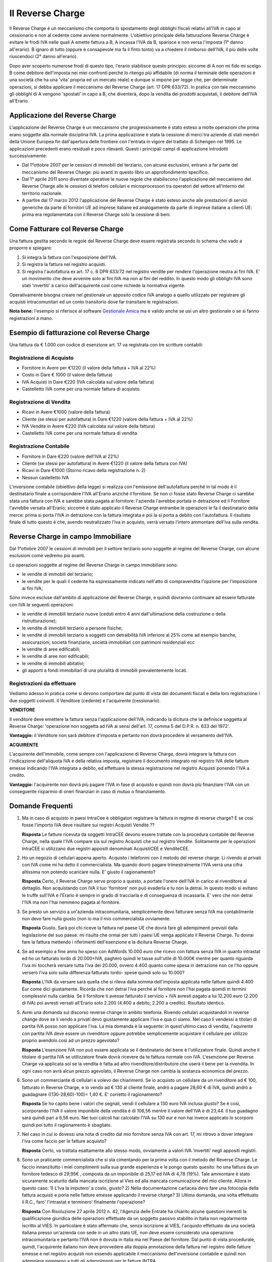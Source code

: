 Il Reverse Charge
=================
Il Reverse Charge è un meccanismo che comporta lo spostamento degli obblighi fiscali relativi all'IVA in capo al cessionario e non al cedente come avviene normalmente. L'obiettivo principale della fatturazione Reverse Charge è evitare le frodi IVA nelle quali A emette fattura a B, A incassa l'IVA da B, sparisce e non versa l'imposta (1° danno all'erario). B ignaro di tutto (oppure è consapevole ma fa il finto tonto) va a chiedere il rimborso dell'IVA, il più delle volte riuscendoci (2° danno all'erario).

Dopo aver scoperto numerose frodi di questo tipo, l'erario stabilisce questo principio: siccome di A non mi fido mi scelgo B come debitore dell'imposta nei miei confronti perché lo ritengo più affidabile (di norma il terminale delle operazioni è una società che ha una 'vita' propria ed un mercato reale) e dunque si impone per legge che, per determinate operazioni, si debba applicare il meccanismo del Reverse Charge (art. 17 DPR 633/72). In pratica con tale meccanismo gli obblighi di A vengono 'spostati' in capo a B, che diventerà, dopo la vendita dei prodotti acquistati, il debitore dell'IVA all'Erario.

Applicazione del Reverse Charge
-------------------------------
L'applicazione del Reverse Charge è un meccanismo che progressivamente è stato esteso a molte operazioni che prima erano soggette alla normale disciplina IVA. La prima applicazione è stata la cessione di merci tra aziende di stati membri della Unione Europea fin dall'apertura delle frontiere con l'entrata in vigore del trattato di Schengen nel 1995. Le applicazioni precedenti erano residuali e poco rilevanti. Questi i principali campi di applicazione introdotti successivamente:

- Dal 1°ottobre 2007 per le cessioni di immobili del terziario, con alcune esclusioni, entrano a far parte del meccanismo del Reverse Charge: più avanti in questo libro un approfondimento specifico.
- Dal 1° aprile 2011 sono diventate operative le nuove regole che stabiliscono l'applicazione del meccanismo del Reverse Charge alle le cessioni di telefoni cellulari e microprocessori tra operatori del settore all'interno del territorio nazionale.
- A partire dal 17 marzo 2012 l'applicazione del Reverse Charge è stato esteso anche alle prestazioni di servizi generiche da parte di fornitori UE ad imprese italiane ed analogamente da parte di imprese italiane a clienti UE: prima era regolamentata con il Reverse Charge solo la cessione di beni.

Come Fatturare col Reverse Charge
---------------------------------
Una fattura gestita secondo le regole del Reverse Charge deve essere registrata secondo lo schema che vado a proporre e spiegare:

1. Si integra la fattura con l'esposizione dell'IVA.
2. Si registra la fattura nel registro acquisti.
3. Si registra l'autofattura ex art. 17 c. 6 DPR 633/72 nel registro vendite per rendere l'operazione neutra ai fini IVA. E' un movimento che deve avvenire solo ai fini IVA ma non ai fini del reddito. In questo modo gli obblighi IVA sono stati 'invertiti' a carico dell'acquirente così come richiede la normativa vigente.

Operativamente bisogna creare nel gestionale un apposito codice IVA analogo a quello utilizzato per registrare gli acquisti intracomunitari ed un conto transitorio dove far transitare le registrazioni.

**Nota bene:** l'esempio si riferisce al software `Gestionale Amica`_ ma è valido anche se usi un altro gestionale o se si fanno registrazioni a mano.

Esempio di fatturazione col Reverse Charge
------------------------------------------
Una fattura da € 1.000 con codice di esenzione art. 17 va registrata con tre scritture contabili:

Registrazione di Acquisto
^^^^^^^^^^^^^^^^^^^^^^^^^
- Fornitore in Avere per €1220 (il valore della fattura + IVA al 22%)
- Costo in Dare € 1000 (il valore della fattura)
- IVA Acquisti in Dare €220 (IVA calcolata sul valore della fattura)
- Castelletto IVA come per una normale fattura di acquisto.

.. image:: images/ReverseCharge1.png
 
Registrazione di Vendita
^^^^^^^^^^^^^^^^^^^^^^^^
- Ricavi in Avere €1000 (valore della fattura)
- Cliente (se stessi per autofattura) in Dare €1220 (valore della fattura + IVA al 22%)
- IVA Vendite in Avere €220 (IVA calcolata sul valore della fattura)
- Castelletto IVA come per una normale fattura di vendita.

.. image:: images/ReverseCharge2.png 

Registrazione Contabile
^^^^^^^^^^^^^^^^^^^^^^^
- Fornitore in Dare €220 (valore dell'IVA al 22%)
- Cliente (se stessi per autofattura) in Avere €1220 (il valore della fattura con IVA)
- Ricavi in Dare €1000 (Storno ricavo della registrazione n. 2)
- Nessun castelletto IVA
 
.. image:: images/ReverseCharge2.png 

L'inversione contabile (obiettivo della legge) si realizza con l'emissione dell'autofattura perché in tal modo è il destinatario finale a corrispondere l'IVA all'Erario anziché il fornitore. Se non ci fosse stato Reverse Charge ci sarebbe stata una fattura con IVA e sarebbe stata pagata al fornitore: l'azienda l'avrebbe portata in detrazione ed il Fornitore l'avrebbe versata all'Erario; siccome è stato applicato il Reverse Charge entrambe le operazioni le fa il destinatario della merce: prima si porta l'IVA in detrazione con la fattura integrata e poi la si porta a debito con l'autofattura. Il risultato finale di tutto questo è che, avendo neutralizzato l'iva in acquisto, verrà versato l'intero ammontare dell'iva sulla vendita.

Reverse Charge in campo Immobiliare
-----------------------------------
Dal 1°ottobre 2007 le cessioni di immobili per il settore terziario sono soggette al regime del Reverse Charge, con alcune esclusioni come vedremo più avanti.

Le operazioni soggette al regime del Reverse Charge in campo immobiliare sono:

- le vendite di immobili del terziario;
- le vendite per le quali il cedente ha espressamente indicato nell'atto di compravendita l'opzione per l'imposizione ai fini IVA;

Sono invece escluse dall'ambito di applicazione del Reverse Charge, e quindi dovranno continuare ad essere fatturate con IVA le seguenti operazioni:

- le vendite di immobili terziario nuove (ceduti entro 4 anni dall'ultimazione della costruzione o della ristrutturazione);
- le vendite di immobili terziario a persone fisiche;
- le vendite di immobili terziario a soggetti con detraibilità IVA inferiore al 25% come ad esempio banche, assicurazioni, società finanziarie, società immobiliari con patrimoni residenziali ecc
- le vendite di aree edificabili;
- le vendite di aree non edificabili;
- le vendite di immobili abitativi;
- gli apporti a fondi immobiliari di una pluralità di immobili prevalentemente locati.

Registrazioni da effettuare
^^^^^^^^^^^^^^^^^^^^^^^^^^^
Vediamo adesso in pratica come si devono comportare dal punto di vista dei documenti fiscali e della loro registrazione i due soggetti coinvolti. Il Venditore (cedente) e l'acquirente (cessionario).

**VENDITORE**

Il venditore deve emettere la fattura senza l'applicazione dell'IVA, indicando la dicitura che la definisce soggetta al Reverse Charge: 'operazione non soggetta ad IVA ai sensi dell'art. 17, comma 5 del D.P.R. n. 633 del 1972'.

**Vantaggio:** il Venditore non sarà debitore d'imposta e pertanto non dovrà procedere al versamento dell'IVA.

**ACQUIRENTE**

L'acquirente dell'immobile, come sempre con l'applicazione di Reverse Charge, dovrà integrare la fattura con l'indicazione dell'aliquota IVA e della relativa imposta, registrare il documento integrato nel registro IVA delle fatture emesse indicando l'IVA integrata a debito, ed effettuare la stessa registrazione nel registro Acquisti ponendo l'IVA a credito.

**Vantaggio:** l'acquirente non dovrà più pagare l'IVA in fase di acquisto e quindi non dovrà più finanziare l'IVA con un conseguente risparmio di oneri finanziari in caso di mutuo o finanziamento.

Domande Frequenti
-----------------
1. Ma in caso di acquisto in paesi IntraCee è obbligatori registrare la fattura in regime di reverse charge? E se cosi fosse l'importo IVA deve risultare sui registri Acquisti Vendite ??

   **Risposta** Le fatture ricevuta da soggetti IntraCEE devono essere trattate con la procedura contabile del Reverse Charge, nella quale l'IVA compare sia sul registro Acquisti che sul registro Vendite. Solitamente per le operazioni IntraCEE si utilizzano due registri appositi denominati AcquistiCEE e VenditeCEE.

2. Ho un negozio di cellulari appena aperto. Acquisto i telefonini con il metodo del reverse charge. Li rivendo ai privati con IVA come mi ha detto il commercialista. Ma quando dovrò pagare trimestralmente l'IVA verrà una cifra altissima non potendo scaricare nulla. E' giusto il ragionamento?

   **Risposta** Certo, il Reverse Charge serve proprio a questo, a portate l'onere dell'IVA in carico al rivenditore al dettaglio. Non acquistando con IVA il tuo 'fornitore' non può evaderla e tu non la detrai. In questo modo si evitano le truffe sull'IVA e l'Erario è sempre in grado di tracciarla e di conseguenza di incassarla. E' vero che non detrai l'IVA ma non l'hai nemmeno pagata al fornitore.

3. Se presto un servizio a un'azienda intracomunitaria, semplicemente devo fatturare senza IVA ma contabilmente non devo fare nulla giusto (non io ma il mio commercialista ovviamente.

   **Risposta** Giusto. Sarà poi chi riceve la fattura nel paese UE che dovrà fare gli adempimenti previsti dalla legislazione del suo paese: mi risulta che ormai per tutti i paesi UE venga applicato il Reverse Charge. Tu dovrai fare la fattura mettendo i riferimenti dell'esenzione e la dicitura Reverse Charge.

4. Se ad esempio a fine anno ho speso con AdWords 10.000 euro che ricevo con fattura senza IVA in quanto intrastat ed ho un fatturato lordo di 20.000+IVA, pagheró quindi le tasse sull'utile di 10.000€ mentre per quanto riguarda l'iva mi toccherà versare tutta l'iva dei 20.000, ovvero 4.400 quanto come spesa in detrazione non ce l'ho oppure verserò l'iva solo sulla differenza fatturato lordo- spese quindi solo su 10.000?

   **Risposta** L'IVA da versare sarà quella che si rileva dalla somma dell'imposta applicata nelle fatture quindi 4.400 Eur come dici giustamente. Ricorda che non detrai l'iva perché al fornitore non l'hai pagata qiomdi in termini complessivi nulla cambia. Se il fornitore ti avesse fatturato il servizio + IVA avresti pagato a lui 12.200 euro (2.200 di IVA) poi avresti versati all'Erario solo 2.200 (4.400 a debito; 2.200 a credito). Risultato identico.

5. Avrei una domanda sul discorso reverse change in ambito telefonia. Rivendo cellulari acquistandoli in reverse change dove se li vendo a privati devo giustamente applicare l'iva e qua ci siamo. Nel caso li vendessi a titolari di partita IVA posso non applicare l'iva. La mia domanda è la seguente: in quest'ultimo caso di vendita, l'aquirente con partita IVA deve essere un rivenditore oppure potrebbe semplicemente acquistare il cellulare per utilizzo proprio avendolo così ad un prezzo agevolato?

   **Risposta** L'esenzione IVA non può essere applicata se il destinatario del bene è l'utilizzatore finale. Quindi anche il titolare di partita IVA se utilizzatore finale dovrà ricevere da te fattura normale con IVA. L'esenzione per Reverse Charge va applicata sol se la vendita è fatta ad altro rivenditore/distributore che userà il bene per la rivendita. In ogni caso non avrà alcun prezzo agevolato, il Reverse Charge non cambia la sostanza economica del prezzo.

6. Sono un commerciante di cellulari e volevo dei chiarimenti. Se io acquisto un cellulare da un rivenditore ad € 100, fatturato in Reverse Charge, e lo vendo ad € 130 al cliente finale, andrò a pagare 28,60 € di IVA, quindi andrò a guadagnare ((130-28,60)-100)= 1,40 €. E' corretto il ragionamento?

   **Risposta** Se ho capito bene i valori che segnali, vendi il cellulare a 130 euro IVA inclusa giusto? Se è così, scorporando l'IVA il valore imponibile della vendita è di 106,56 mentre il valore dell'IVA è di 23,44. Il tuo guadagno sarà quindi pari a 6,56 euro. Nei tuoi calcoli hai calcolato l'IVA su 130 eur e non hai invece applicato lo scorporo quindi poi tutto il ragionamento è sbagliato.

7. Nel caso in cui io dovessi una nota di credito dal mio fornitore senza IVA con art. 17, mi ritrovo a dover integrare l'iva come faccio per le fatture acquisto?

   **Risposta** Certo, va trattata esattamente allo stesso modo, ovviamente a valori IVA 'invertiti' negli appositi registri.

8. Sono un praticante commercialista che si sta cimentando per la prima volta con il metodo del Reverse Charge. Le faccio innanzitutto i miei complimenti sulla sua grande esperienza e le pongo questo quesito: ho una fattura da un fornitore tedesco di 29,95€ , composta da un imponibile di 25,17 ed IVA di 4,78 (19%). Tale ammontare è stato sicuramente scaturito dalla mancata iscrizione al Vies ed alla mancata comunicazione del mio cliente. Allora in questo caso: 1) L'Iva la imputero' a costo, giusto? 2) Nella documentazione cartacea devo fare una fotocopia della fattura acquisti e porla nelle fatture emesse applicando il reverse charge? 3) Ultima domanda, una volta effettuato il R.C., faro' l'intrastat e terminero' finalmente l'operazione?

   **Risposta** Con Risoluzione 27 aprile 2012 n. 42, l'Agenzia delle Entrate ha chiarito alcune questioni inerenti la qualificazione giuridica delle operazioni effettuate da un soggetto passivo stabilito in Italia non regolarmente iscritto al VIES. In particolare è stato affermato che, senza iscrizione al VIES, l'acquisto effettuato da una società italiana presso un'azienda con sede in un altro stato UE, non deve essere considerato una operazione intracomunitaria e pertanto l'IVA non è dovuta in Italia ma nel Paese del fornitore. Dal punto di vista procedurale, quindi, l'acquirente italiano non deve provvedere alla doppia annotazione della fattura nel registro delle fatture emesse e nel registro acquisti non essendo applicabile il meccanismo dell'inversione contabile e quindi non adempiere nemmeno a tutti gli adempimenti per le fatture INTRA.

9. Vorrei sapere se gli acquisti di servizi da paesi extracee devo integrarli con l'Iva con questo sistema del Reverse-Charge. Noi lo stiamo facendo però l'autofattura non la facciamo a noi stessi ma registriamo una 'vendita' allo stesso fornitore per annullare l'Iva inserita in fattura. E' sbagliato?

   **Risposta** Non mi risulta si possa fare, dovete fare autofattura come previsto dalla normativa. Non ho mai sentito nessuno che faceva fattura al fornitore. Anche se da un punto di vista sostanziale tutto torna, dal punto di vista formale certo no. Ad esempio, la fattura che fate al fornitore gliela mandate? Questo ad esempio è un problema, potrebbe essere considerata una fatturazione 'fittizia' in quanto la controparte non viene messa al corrente che si è emessa una fattura nei loro confronti.

10. Avrei bisogno di un chiarimento: il mio compagno ha un negozio di cellulari, acquista i cellulari con fattura senza IVA per effetto del Reverse Charge. Quando rivende a clienti con partita IVA emette fattura con IVA al 22%, il dubbio mi è sorto ora che si trova a rivendere i cellulari ad altri negozi di cellulari, come dobbiamo comportarci? Fatturare con IVA o applicare il Reverse Charge? Il consulente suggerisce di fatturare con IVA ma non sono molto convinta.

   **Risposta** No assolutamente. Se vengono venduti a fine di rivendita (a negozi che li rivenderanno) va applicato il Reverse Charge. Diversamente il motivo per cui è stato imposto l'obbligo decade (che è evitare le frodi IVA) e voi eludete la normativa che impone di fatturare in Reverse Charge se il cliente è un operatore che rivenderà il prodotto.

Riepilogo
---------
Abbiamo terminato questo complesso argomento cercando di spiegare in modo semplice ma completo come funziona, con anche cenni dal punto di vista puramente contabile; dovreste adesso essere in grado di completare tutti gli adempimenti necessari, dall'integrazione dell'iva sulla fattura del fornitore all'emissione dell'autofattura.

.. _`Gestionale Amica`: http://gestionaleamica.com
